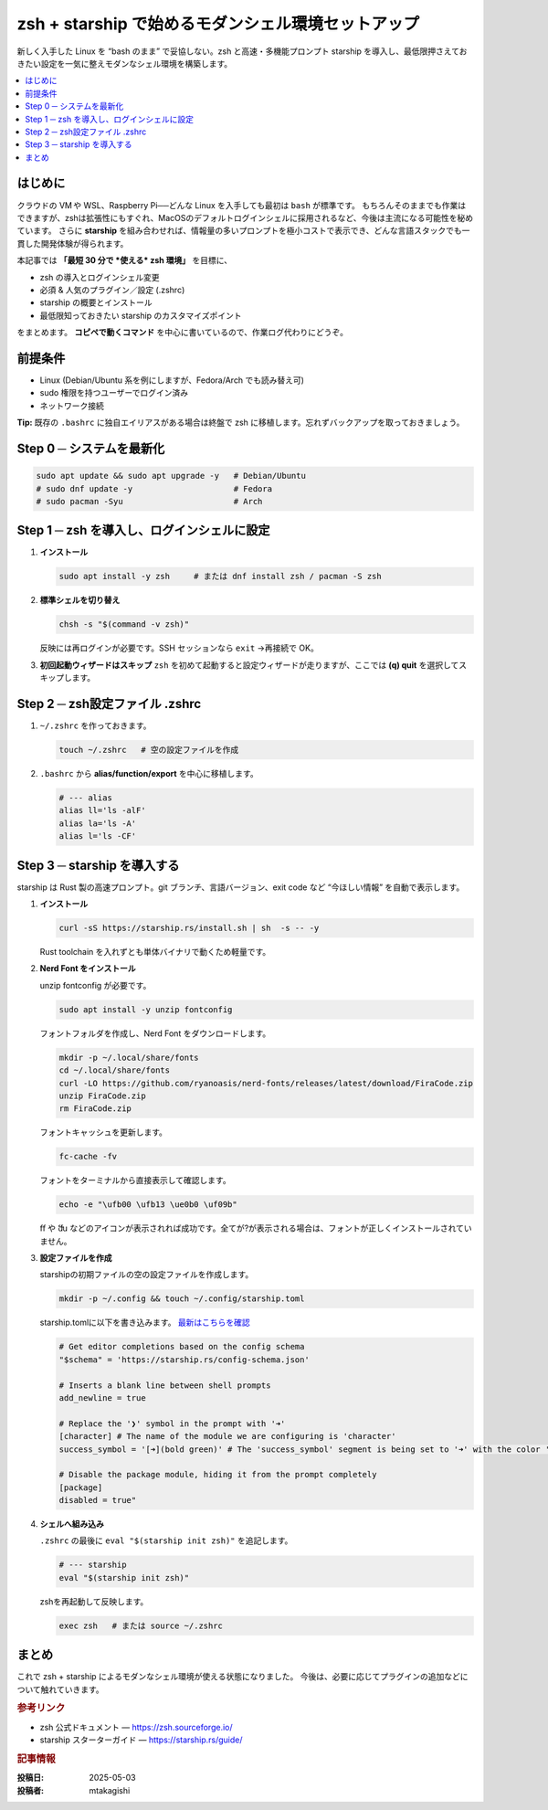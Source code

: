 .. post:: 2025-05-03
   :tags: zsh, starship, linux, shell
   :category: シェル環境
   :language: ja
   :author: mtakagishi

==============================================================================
zsh + starship で始めるモダンシェル環境セットアップ
==============================================================================

新しく入手した Linux を “bash のまま” で妥協しない。zsh と高速・多機能プロンプト starship を導入し、最低限押さえておきたい設定を一気に整えモダンなシェル環境を構築します。

.. contents::
   :local:
   :depth: 2

はじめに
========

クラウドの VM や WSL、Raspberry Pi──どんな Linux を入手しても最初は ``bash`` が標準です。
もちろんそのままでも作業はできますが、zshは拡張性にもすぐれ、MacOSのデフォルトログインシェルに採用されるなど、今後は主流になる可能性を秘めています。
さらに **starship** を組み合わせれば、情報量の多いプロンプトを極小コストで表示でき、どんな言語スタックでも一貫した開発体験が得られます。

本記事では **「最短 30 分で *使える* zsh 環境」** を目標に、

* zsh の導入とログインシェル変更
* 必須 & 人気のプラグイン／設定 (.zshrc)
* starship の概要とインストール
* 最低限知っておきたい starship のカスタマイズポイント

をまとめます。
**コピペで動くコマンド** を中心に書いているので、作業ログ代わりにどうぞ。

前提条件
========

* Linux (Debian/Ubuntu 系を例にしますが、Fedora/Arch でも読み替え可)
* sudo 権限を持つユーザーでログイン済み
* ネットワーク接続

**Tip:** 既存の ``.bashrc`` に独自エイリアスがある場合は終盤で zsh に移植します。忘れずバックアップを取っておきましょう。

Step 0 ─ システムを最新化
=========================

.. code-block:: bash

   sudo apt update && sudo apt upgrade -y   # Debian/Ubuntu
   # sudo dnf update -y                     # Fedora
   # sudo pacman -Syu                       # Arch

Step 1 ─ zsh を導入し、ログインシェルに設定
=============================================

1. **インストール**

   .. code-block:: bash

      sudo apt install -y zsh     # または dnf install zsh / pacman -S zsh

2. **標準シェルを切り替え**

   .. code-block:: bash

      chsh -s "$(command -v zsh)"

   反映には再ログインが必要です。SSH セッションなら ``exit`` →再接続で OK。

3. **初回起動ウィザードはスキップ**
   ``zsh`` を初めて起動すると設定ウィザードが走りますが、ここでは **(q) quit** を選択してスキップします。

Step 2 ─ zsh設定ファイル .zshrc
================================

1. ``~/.zshrc`` を作っておきます。

   .. code-block:: bash

      touch ~/.zshrc   # 空の設定ファイルを作成

2. ``.bashrc`` から **alias/function/export** を中心に移植します。

   .. code-block:: zsh

      # --- alias
      alias ll='ls -alF'
      alias la='ls -A'
      alias l='ls -CF'

Step 3 ─ starship を導入する
=================================

starship は Rust 製の高速プロンプト。git ブランチ、言語バージョン、exit code など “今ほしい情報” を自動で表示します。

1. **インストール**

   .. code-block:: bash

      curl -sS https://starship.rs/install.sh | sh  -s -- -y

   Rust toolchain を入れずとも単体バイナリで動くため軽量です。

2. **Nerd Font をインストール**

   unzip fontconfig が必要です。

   .. code-block:: bash

      sudo apt install -y unzip fontconfig

   フォントフォルダを作成し、Nerd Font をダウンロードします。

   .. code-block:: bash

      mkdir -p ~/.local/share/fonts
      cd ~/.local/share/fonts
      curl -LO https://github.com/ryanoasis/nerd-fonts/releases/latest/download/FiraCode.zip
      unzip FiraCode.zip
      rm FiraCode.zip

   フォントキャッシュを更新します。

   .. code-block:: bash

      fc-cache -fv

   フォントをターミナルから直接表示して確認します。

   .. code-block:: bash

      echo -e "\ufb00 \ufb13 \ue0b0 \uf09b"

   ﬀ や ﬓ などのアイコンが表示されれば成功です。全てが?が表示される場合は、フォントが正しくインストールされていません。

3. **設定ファイルを作成**

   starshipの初期ファイルの空の設定ファイルを作成します。

   .. code-block:: bash

      mkdir -p ~/.config && touch ~/.config/starship.toml


   starship.tomlに以下を書き込みます。 `最新はこちらを確認 <https://starship.rs/config/>`_

   .. code-block:: toml

      # Get editor completions based on the config schema
      "$schema" = 'https://starship.rs/config-schema.json'

      # Inserts a blank line between shell prompts
      add_newline = true

      # Replace the '❯' symbol in the prompt with '➜'
      [character] # The name of the module we are configuring is 'character'
      success_symbol = '[➜](bold green)' # The 'success_symbol' segment is being set to '➜' with the color 'bold green'

      # Disable the package module, hiding it from the prompt completely
      [package]
      disabled = true"

4. **シェルへ組み込み**

   ``.zshrc`` の最後に ``eval "$(starship init zsh)"`` を追記します。

   .. code-block:: zsh

      # --- starship
      eval "$(starship init zsh)"

   zshを再起動して反映します。

   .. code-block:: bash

      exec zsh   # または source ~/.zshrc


まとめ
======

これで zsh + starship によるモダンなシェル環境が使える状態になりました。
今後は、必要に応じてプラグインの追加などについて触れていきます。


.. rubric:: 参考リンク

* zsh 公式ドキュメント — https://zsh.sourceforge.io/
* starship スターターガイド — https://starship.rs/guide/

.. rubric:: 記事情報

:投稿日: 2025-05-03
:投稿者: mtakagishi
